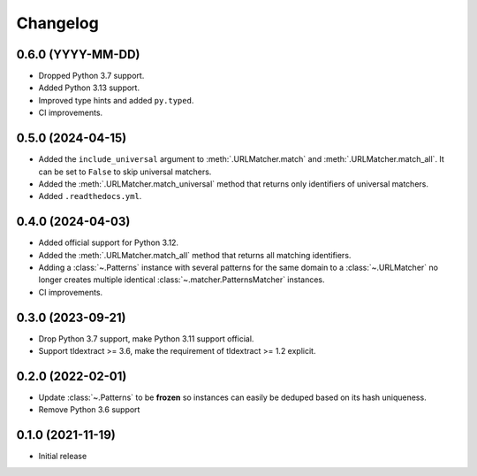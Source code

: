 =========
Changelog
=========

0.6.0 (YYYY-MM-DD)
------------------

* Dropped Python 3.7 support.
* Added Python 3.13 support.
* Improved type hints and added ``py.typed``.
* CI improvements.

0.5.0 (2024-04-15)
------------------

* Added the ``include_universal`` argument to :meth:`.URLMatcher.match` and
  :meth:`.URLMatcher.match_all`. It can be set to ``False`` to skip universal
  matchers.
* Added the :meth:`.URLMatcher.match_universal` method that returns only
  identifiers of universal matchers.
* Added ``.readthedocs.yml``.

0.4.0 (2024-04-03)
------------------

* Added official support for Python 3.12.
* Added the :meth:`.URLMatcher.match_all` method that returns all matching
  identifiers.
* Adding a :class:`~.Patterns` instance with several patterns for the same
  domain to a :class:`~.URLMatcher` no longer creates multiple identical
  :class:`~.matcher.PatternsMatcher` instances.
* CI improvements.

0.3.0 (2023-09-21)
------------------

* Drop Python 3.7 support, make Python 3.11 support official.
* Support tldextract >= 3.6, make the requirement of tldextract >= 1.2
  explicit.

0.2.0 (2022-02-01)
------------------

* Update :class:`~.Patterns` to be **frozen** so instances can easily be
  deduped based on its hash uniqueness.
* Remove Python 3.6 support

0.1.0 (2021-11-19)
------------------

* Initial release
